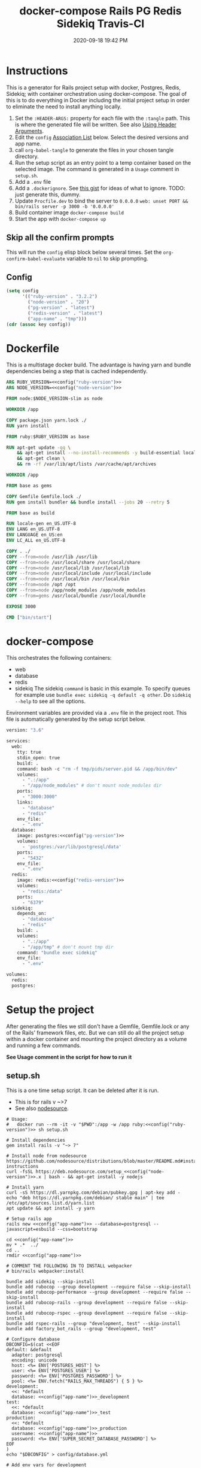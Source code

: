 :PROPERTIES:
:ID:       19CD4732-5A20-43B9-BAC4-FEB736D190ED
:END:
#+title: docker-compose Rails PG Redis Sidekiq Travis-CI
#+date: 2020-09-18 19:42 PM
#+updated: 2023-08-04 15:43 PM
#+filetags: :docker:rails:

* Instructions
  This is a generator for Rails project setup with docker, Postgres, Redis,
  Sidekiq; with container orchestration using docker-compose. The goal of this
  is to do everything in Docker including the initial project setup in order to
  eliminate the need to install anything locally.

  1. Set the ~:HEADER-ARGS:~ property for each file with the ~:tangle~ path.
     This is where the generated file will be written.
     See also [[https://orgmode.org/manual/Using-Header-Arguments.html#Using-Header-Arguments][Using Header Arguments]].
  2. Edit the ~config~ [[https://www.gnu.org/software/emacs/manual/html_node/elisp/Association-Lists.html][Association List]] below. Select the desired versions and
     app name.
  3. call ~org-babel-tangle~ to generate the files in your chosen tangle
     directory.
  4. Run the setup script as an entry point to a temp container based on the
     selected image. The command is generated in a ~Usage~ comment in
     ~setup.sh~.
  5. Add a ~.env~ file
  6. Add a ~.dockerignore~. See [[https://gist.github.com/yizeng/eeeb48d6823801061791cc5581f7e1fc][this gist]] for ideas of what to ignore.
     TODO: just generate this, dummy.
  7. Update ~Procfile.dev~ to bind the server to ~0.0.0.0~
     ~web: unset PORT && bin/rails server -p 3000 -b '0.0.0.0'~
  7. Build container image ~docker-compose build~
  8. Start the app with ~docker-compose up~

** Skip all the confirm prompts
 This will run the ~config~ elisp block below several times. Set the
 ~org-confirm-babel-evaluate~ variable to ~nil~ to skip prompting.
** Config
  #+name: config
  #+begin_src emacs-lisp :var key=""
    (setq config
          '(("ruby-version" . "3.2.2")
            ("node-version" . "20")
            ("pg-version" . "latest")
            ("redis-version" . "latest")
            ("app-name" . "tmp")))
    (cdr (assoc key config))
  #+end_src

* Dockerfile
  :PROPERTIES:
  :HEADER-ARGS: :tangle ~/code/test/Dockerfile :mkdirp yes
  :END:

  This is a multistage docker build. The advantage is having yarn and bundle
  dependencies being a step that is cached independently.

  #+begin_src dockerfile :noweb tangle
    ARG RUBY_VERSION=<<config("ruby-version")>>
    ARG NODE_VERSION=<<config("node-version")>>

    FROM node:$NODE_VERSION-slim as node

    WORKDIR /app

    COPY package.json yarn.lock ./
    RUN yarn install

    FROM ruby:$RUBY_VERSION as base

    RUN apt-get update -qq \
        && apt-get install --no-install-recommends -y build-essential locales libvips libpq-dev \
        && apt-get clean \
        && rm -rf /var/lib/apt/lists /var/cache/apt/archives

    WORKDIR /app

    FROM base as gems

    COPY Gemfile Gemfile.lock ./
    RUN gem install bundler && bundle install --jobs 20 --retry 5

    FROM base as build

    RUN locale-gen en_US.UTF-8
    ENV LANG en_US.UTF-8
    ENV LANGUAGE en_US:en
    ENV LC_ALL en_US.UTF-8

    COPY . ./
    COPY --from=node /usr/lib /usr/lib
    COPY --from=node /usr/local/share /usr/local/share
    COPY --from=node /usr/local/lib /usr/local/lib
    COPY --from=node /usr/local/include /usr/local/include
    COPY --from=node /usr/local/bin /usr/local/bin
    COPY --from=node /opt /opt
    COPY --from=node /app/node_modules /app/node_modules
    COPY --from=gems /usr/local/bundle /usr/local/bundle

    EXPOSE 3000

    CMD ["bin/start"]
  #+end_src

* docker-compose
  :PROPERTIES:
  :HEADER-ARGS: :tangle ~/code/test/docker-compose.yml :mkdirp yes
  :END:

  This orchestrates the following containers:
  - web
  - database
  - redis
  - sidekiq
    The sidekiq ~command~ is basic in this example. To specify queues for
    example use ~bundle exec sidekiq -q default -q other~. Do ~sidekiq --help~
    to see all the options.

  Environment variables are provided via a ~.env~ file in the project root. This
  file is automatically generated by the setup script below.

  #+begin_src dockerfile :noweb tangle
    version: "3.6"

    services:
      web:
        tty: true
        stdin_open: true
        build: .
        command: bash -c "rm -f tmp/pids/server.pid && /app/bin/dev"
        volumes:
          - ".:/app"
          - "/app/node_modules" # don't mount node_modules dir
        ports:
          - "3000:3000"
        links:
          - "database"
          - "redis"
        env_file:
          - ".env"
      database:
        image: postgres:<<config("pg-version")>>
        volumes:
          - 'postgres:/var/lib/postgresql/data'
        ports:
          - "5432"
        env_file:
          - ".env"
      redis:
        image: redis:<<config("redis-version")>>
        volumes:
          - "redis:/data"
        ports:
          - "6379"
      sidekiq:
        depends_on:
          - "database"
          - "redis"
        build: .
        volumes:
          - ".:/app"
          - "/app/tmp" # don't mount tmp dir
        command: "bundle exec sidekiq"
        env_file:
          - ".env"

    volumes:
      redis:
      postgres:
  #+end_src

* Setup the project
  :PROPERTIES:
  :HEADER-ARGS: :tangle ~/code/test/setup.sh :mkdirp yes
  :END:
  After generating the files we still don't have a Gemfile, Gemfile.lock or any
  of the Rails' framework files, etc. But we can still do all the project setup
  within a docker container and mounting the project directory as a volume and
  running a few commands.

  **See Usage comment in the script for how to run it**

** setup.sh
   This is a one time setup script. It can be deleted after it is run.
  - This is for rails v ~>7
  - See also [[https://github.com/nodesource/distributions/blob/master/README.md#installation-instructions][nodesource]].

  #+begin_src shell :noweb tangle
    # Usage:
    #   docker run --rm -it -v "$PWD":/app -w /app ruby:<<config("ruby-version")>> sh setup.sh

    # Install dependencies
    gem install rails -v "~> 7"

    # Install node from nodesource
    https://github.com/nodesource/distributions/blob/master/README.md#installation-instructions
    curl -fsSL https://deb.nodesource.com/setup_<<config("node-version")>>.x | bash - && apt-get install -y nodejs

    # Install yarn
    curl -sS https://dl.yarnpkg.com/debian/pubkey.gpg | apt-key add -
    echo "deb https://dl.yarnpkg.com/debian/ stable main" | tee /etc/apt/sources.list.d/yarn.list
    apt update && apt install -y yarn

    # Setup rails app
    rails new <<config("app-name")>> --database=postgresql --javascript=esbuild --css=bootstrap

    cd <<config("app-name")>>
    mv * .*  ../
    cd ..
    rmdir <<config("app-name")>>

    # COMMENT THE FOLLOWING IN TO INSTALL webpacker
    # bin/rails webpacker:install

    bundle add sidekiq --skip-install
    bundle add rubocop --group development --require false --skip-install
    bundle add rubocop-performance --group development --require false --skip-install
    bundle add rubocop-rails --group development --require false --skip-install
    bundle add rubocop-rspec --group development --require false --skip-install
    bundle add rspec-rails --group "development, test" --skip-install
    bundle add factory_bot_rails --group "development, test"

    # Configure database
    DBCONFIG=$(cat <<EOF
    default: &default
      adapter: postgresql
      encoding: unicode
      host: <%= ENV['POSTGRES_HOST'] %>
      user: <%= ENV['POSTGRES_USER'] %>
      password: <%= ENV['POSTGRES_PASSWORD'] %>
      pool: <%= ENV.fetch("RAILS_MAX_THREADS") { 5 } %>
    development:
      <<: *default
      database: <<config("app-name")>>_development
    test:
      <<: *default
      database: <<config("app-name")>>_test
    production:
      <<: *default
      database: <<config("app-name")>>_production
      username: <<config("app-name")>>
      password: <%= ENV['SUPER_SECRET_DATABASE_PASSWORD'] %>
    EOF
    )
    echo "$DBCONFIG" > config/database.yml

    # Add env vars for development
    touch .env
    echo "POSTGRES_DB=<<config("app-name")>>_development" >> .env
    echo "POSTGRES_USER=postgres" >> .env
    echo "POSTGRES_PASSWORD=postgres" >> .env
    echo "POSTGRES_HOST=database" >> .env
    echo "REDIS_URL=redis://redis:6379/1" >> .env
  #+end_src

* Run it
  After completing the project setup, run:

  =docker-compose build= to build the image
  =docker-compose up= to run the containers

  Tear it down with:

  =docker-compose down=

  See [[https://github.com/apmiller108/astronomania-api]] README for
  example of more commands like debugged with pry and running tests.

* Travis-CI
  This is the ~travis.yml~. Most of this is boiler plate from Travis' docs. The
  env stuff I had to figure out becuase I am using a .env file to pass config
  vars into containers with docker-compose. First I had to add the env vars to
  Travis' project settings. Then echo them into a .env file for docker-compose
  to read from.

  NOTE: the =COMPOSE_VERSION= is NOT the docker-compose file version, but
  the docker-compose release version:
  [[https://github.com/docker/compose/releases][Releases · docker/compose · GitHub]]

  NOTE: this file doesn't get generated. Use it if you want.

  #+begin_src yaml
    language: bash

    sudo: required

    services:
      - docker

    env:
      COMPOSE_VERSION: 1.26.2

    before_install:
     - sudo rm /usr/local/bin/docker-compose
     - curl -L https://github.com/docker/compose/releases/download/${COMPOSE_VERSION}/docker-compose-`uname -s`-`uname -m` > docker-compose
     - chmod +x docker-compose
     - sudo mv docker-compose /usr/local/bin
     - docker --version
     - docker-compose --version

    script:
      - touch .env
      - echo "POSTGRES_DB=${POSTGRES_DB}" >> .env
      - echo "POSTGRES_USER=${POSTGRES_USER}" >> .env
      - echo "POSTGRES_PASSWORD=${POSTGRES_PASSWORD}" >> .env
      - echo "POSTGRES_HOST=${POSTGRES_HOST}" >> .env
      - echo "NASA_API_KEY=${NASA_API_KEY}" >> .env
      - docker-compose up --detach --build
      - docker ps -a
      - docker-compose exec web bin/rails db:schema:load RAILS_ENV=test
      - docker-compose exec web bundle exec rspec

    after_script:
      - docker-compose down
      - rm .env

    notifications:
      email: false
  #+end_src

* Resources
  - [[https://yizeng.me/2019/11/09/setup-a-ruby-on-rails-6-api-project-with-docker-compose/][Setup a Ruby on Rails 6 API project with Docker Compose \| Yi Zeng's Blog]]
  - [[https://yizeng.me/2019/11/17/add-sidekiq-to-a-docker-compose-managed-rails-project/][Add Sidekiq to a Docker Compose managed Rails project \| Yi Zeng's Blog]]
  - [[https://learning.oreilly.com/library/view/docker-for-rails/9781680506730/f_0014.xhtml#part-development][Part I. Development - Docker for Rails Developers [Book]]]
  - [[https://docs.docker.com/compose/compose-file/][Compose file version 3 reference | Docker Documentation]]
  - https://evilmartians.com/chronicles/ruby-on-whales-docker-for-ruby-rails-development
